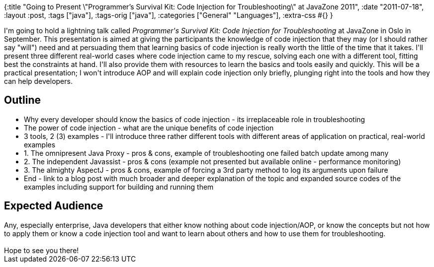 {:title
 "Going to Present \"Programmer's Survival Kit: Code Injection for Troubleshooting\" at JavaZone 2011",
 :date "2011-07-18",
 :layout :post,
 :tags ["java"],
 :tags-orig ["java"],
 :categories ["General" "Languages"],
 :extra-css #{}
}

++++
I'm going to hold a lightning talk called <em>Programmer's Survival Kit: Code Injection for Troubleshooting</em> at JavaZone in Oslo in September. This presentation is aimed at giving the participants the knowledge of code injection that they may (or I should rather say "will") need and at persuading them that learning basics of code injection is really worth the little of the time that it takes. I'll present three different real-world cases where code injection came to my rescue, solving each one with a different tool, fitting best the constraints at hand. I'll also provide them with resources to learn the basics and tools easily and quickly. This will be a practical presentation; I won't introduce AOP and will explain code injection only briefly, plunging right into the tools and how they can help developers.
<div>
<h2>Outline</h2>
<ul>
	<li>Why every developer should know the basics of code injection - its irreplaceable role in troubleshooting</li>
	<li>The power of code injection - what are the unique benefits of code injection</li>
	<li>3 tools, 2 (3) examples - I'll introduce three rather different tools with different areas of application on practical, real-world examples</li>
	<li>1. The omnipresent Java Proxy - pros &amp; cons, example of troubleshooting one failed batch update among many</li>
	<li>2. The independent Javassist - pros &amp; cons (example not presented but available online - performance monitoring)</li>
	<li>3. The almighty AspectJ - pros &amp; cons, example of forcing a 3rd party method to log its arguments upon failure</li>
	<li>End - link to a blog post with much broader and deeper explanation of the topic and expanded source codes of the examples including support for building and running them</li>
</ul>
</div>
<h2>Expected Audience</h2>
Any, especially enterprise, Java developers that either know nothing about code injection/AOP, or know the concepts but not how to apply them or know a code injection tool and want to learn about others and how to use them for troubleshooting.<br><br>Hope to see you there!
++++
